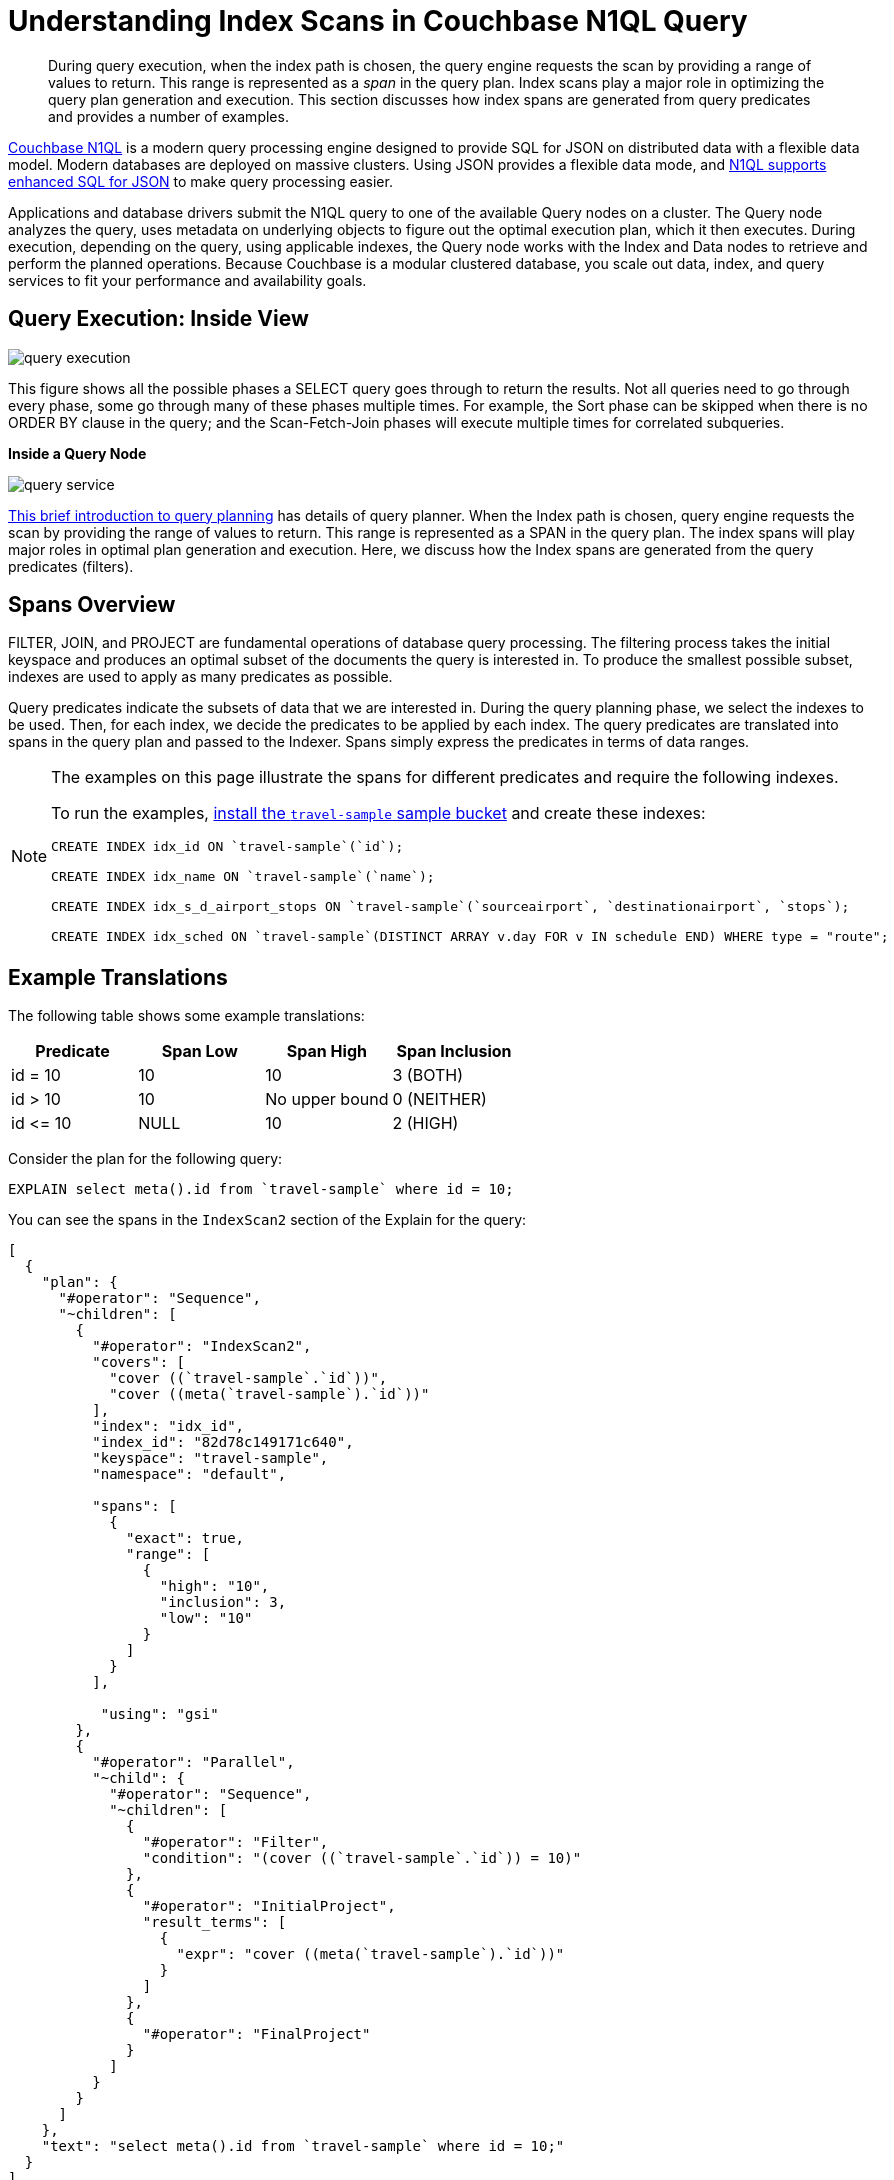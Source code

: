 [#topic_kkx_msp_mx]
= Understanding Index Scans in Couchbase N1QL Query

[abstract]
During query execution, when the index path is chosen, the query engine requests the scan by providing a range of values to return.
This range is represented as a _span_ in the query plan.
Index scans play a major role in optimizing the query plan generation and execution.
This section discusses how index spans are generated from query predicates and provides a number of examples.

http://www.couchbase.com/[Couchbase N1QL] is a modern query processing engine designed to provide SQL for JSON on distributed data with a flexible data model.
Modern databases are deployed on massive clusters.
Using JSON provides a flexible data mode, and xref:n1ql:n1ql-language-reference/index.adoc#n1ql-lang-ref[N1QL supports enhanced SQL for JSON] to make query processing easier.

Applications and database drivers submit the N1QL query to one of the available Query nodes on a cluster.
The Query node analyzes the query, uses metadata on underlying objects to figure out the optimal execution plan, which it then executes.
During execution, depending on the query, using applicable indexes, the Query node works with the Index and Data nodes to retrieve and perform the planned operations.
Because Couchbase is a modular clustered database, you scale out data, index, and query services to fit your performance and availability goals.

[#section_rvj_tbk_jbb]
== Query Execution: Inside View

[#image_esj_k2k_jbb]
image::n1ql/n1ql-language-reference/images/query_execution.png[]

This figure shows all the possible phases a SELECT query goes through to return the results.
Not all queries need to go through every phase, some go through many of these phases multiple times.
For example, the Sort phase can be skipped when there is no ORDER BY clause in the query; and the Scan-Fetch-Join phases will execute multiple times for correlated subqueries.

*Inside a Query Node*

[#inside_a_query_node]
image::n1ql/n1ql-language-reference/images/query_service.png[]

http://blog.couchbase.com/sql-for-documents-n1ql-brief-introduction-to-query-planning[This brief introduction to query planning] has details of query planner.
When the Index path is chosen, query engine requests the scan by providing the range of values to return.
This range is represented as a SPAN in the query plan.
The index spans will play major roles in optimal plan generation and execution.
Here, we discuss how the Index spans are generated from the query predicates (filters).

[#section_knm_z1k_jbb]
== Spans Overview

FILTER, JOIN, and PROJECT are fundamental operations of database query processing.
The filtering process takes the initial keyspace and produces an optimal subset of the documents the query is interested in.
To produce the smallest possible subset, indexes are used to apply as many predicates as possible.

Query predicates indicate the subsets of data that we are interested in.
During the query planning phase, we select the indexes to be used.
Then, for each index, we decide the predicates to be applied by each index.
The query predicates are translated into spans in the query plan and passed to the Indexer.
Spans simply express the predicates in terms of data ranges.

[NOTE]
====
The examples on this page illustrate the spans for different predicates and require the following indexes.

To run the examples, xref:settings:install-sample-buckets.adoc#topic_jqr_1rn_vs[install the `travel-sample` sample bucket] and create these indexes:

----
CREATE INDEX idx_id ON `travel-sample`(`id`);

CREATE INDEX idx_name ON `travel-sample`(`name`);

CREATE INDEX idx_s_d_airport_stops ON `travel-sample`(`sourceairport`, `destinationairport`, `stops`);

CREATE INDEX idx_sched ON `travel-sample`(DISTINCT ARRAY v.day FOR v IN schedule END) WHERE type = "route";
----
====

[#section_wj4_5gk_jbb]
== Example Translations

The following table shows some example translations:

[#table_nth_nxp_mx]
|===
| Predicate | Span Low | Span High | Span Inclusion

| id = 10
| 10
| 10
| 3 (BOTH)

| id > 10
| 10
| No upper bound
| 0 (NEITHER)

| id \<= 10
| NULL
| 10
| 2 (HIGH)
|===

Consider the plan for the following query:

----
EXPLAIN select meta().id from `travel-sample` where id = 10;
----

You can see the spans in the `IndexScan2` section of the Explain for the query:

----
[
  {
    "plan": {
      "#operator": "Sequence",
      "~children": [
        {
          "#operator": "IndexScan2",
          "covers": [
            "cover ((`travel-sample`.`id`))",
            "cover ((meta(`travel-sample`).`id`))"
          ],
          "index": "idx_id",
          "index_id": "82d78c149171c640",
          "keyspace": "travel-sample",
          "namespace": "default",

          "spans": [
            {
              "exact": true,
              "range": [
                {
                  "high": "10",
                  "inclusion": 3,
                  "low": "10"
                }
              ]
            }
          ],

           "using": "gsi"
        },
        {
          "#operator": "Parallel",
          "~child": {
            "#operator": "Sequence",
            "~children": [
              {
                "#operator": "Filter",
                "condition": "(cover ((`travel-sample`.`id`)) = 10)"
              },
              {
                "#operator": "InitialProject",
                "result_terms": [
                  {
                    "expr": "cover ((meta(`travel-sample`).`id`))"
                  }
                ]
              },
              {
                "#operator": "FinalProject"
              }
            ]
          }
        }
      ]
    },
    "text": "select meta().id from `travel-sample` where id = 10;"
  }
]
----

NOTE: The above codeblock shows the entire EXPLAIN plan, but the below examples will show only the "spans" section.

In N1QL, Index Scan requests are based on a range where each range has a start value, an end value, and specifies whether to include the start or the end value.

[#ul_uh1_bjk_jbb]
* A "High" field in the range indicates the end value.
If "High" is missing, then there is no upper bound.
* A "Low" field in the range indicates the start value.
If "Low" is missing, the scan starts with `MISSING`.
* Inclusion indicates if the values of the High and Low fields are included.
+
[#table_hxk_cgs_mx,cols="2,2,5"]
|===
| Inclusion Number | Meaning | Description

| 0
| NEITHER
| Neither High nor Low fields are included.

| 1
| LOW
| Only Low fields are included.

| 2
| HIGH
| Only High fields are included.

| 3
| BOTH
| Both High and Low fields are included.
|===

[#ex1-equality]
== Example 1: EQUALITY Predicate

----
SELECT meta().id FROM `travel-sample` WHERE id = 10;
----

In this example, the predicate `id = 10` is pushed to index scan.

[#table_r2t_frx_mx,cols="2,1,1,1"]
|===
| Span Range for | Low | High | Inclusion

| `id = 10`
| `10`
| `10`
| `3 (BOTH)`
|===

----
EXPLAIN SELECT meta().id FROM `travel-sample` WHERE id = 10;
----

----
...
          "spans": [
            {
              "exact": true,
              "range": [
                {
                  "high": "10",
                  "inclusion": 3,
                  "low": "10"
                }
              ]
            }
          ],
...
----

[#ex2-one-sided-range]
== Example 2: Inclusive One-Sided Range Predicate

----
SELECT meta().id FROM `travel-sample` WHERE id >= 10;
----

In this example, the predicate `id >= 10` is pushed to index scan.

[#table_r2t_frx_my,cols="2,1,1,1"]
|===
| Span Range for | Low | High | Inclusion

| `id >= 10`
| `10`
| `Unbounded `
| `1 (LOW) `
|===

----
EXPLAIN SELECT meta().id FROM `travel-sample` WHERE id >= 10;
----

----
...
          "spans": [
            {
              "exact": true,
              "range": [
                {
                  "inclusion": 1,
                  "low": "10"
                }
              ]
            }
          ],
...
----

[#ex3-exclusive-one-sided-range]
== Example 3: Exclusive One-Sided Range Predicate

----
SELECT meta().id FROM `travel-sample` WHERE id > 10;
----

In this example, the predicate `id >= 10` is pushed to index scan.

[#table_r2t_frx_mz,cols="2,1,1,1"]
|===
| Span Range for | Low | High | Inclusion

| `id > 10`
| `10 `
| `Unbounded `
| `0 (NEITHER) `
|===

----
EXPLAIN SELECT meta().id FROM `travel-sample` WHERE id > 10;
----

----
...
          "spans": [
            {
              "exact": true,
              "range": [
                {
                  "inclusion": 0,
                  "low": "10"
                }
              ]
            }
          ],
...
----

[#ex4-inclusive-one-sided-range]
== Example 4: Inclusive One-Sided Range Predicate

----
SELECT meta().id FROM `travel-sample` WHERE id <= 10;
----

In this example, the predicate `+id <= 10+` is pushed to index scan.
This query predicate doesn’t contain an explicit start value, so the start value will implicitly be the non-inclusive null value.

[#table_r2t_frx_na,cols="2,1,1,1"]
|===
| Span Range for | Low | High | Inclusion

| `+id <= 10 +`
| `NULL `
| `10 `
| `2 (HIGH) `
|===

----
EXPLAIN SELECT meta().id FROM `travel-sample` WHERE id <= 10;
----

----
...
          "spans": [
            {
              "exact": true,
              "range": [
                {
                  "high": "10",
                  "inclusion": 2,
                  "low": "null"
                }
              ]
            }
          ],
...
----

[#ex5-exclusive-one-sided-range]
== Example 5: Exclusive One-Sided Range Predicate

----
SELECT meta().id FROM `travel-sample` WHERE id < 10;
----

In this example, the predicate `id < 10` is pushed to index scan.
The query predicate doesn’t contain an explicit start value, so the start value will implicitly be the non-inclusive null value.

[#table_r2t_frx_nb,cols="2,1,1,1"]
|===
| Span Range for | Low | High | Inclusion

| `id < 10`
| `NULL`
| `10 `
| `0 (NEITHER) `
|===

----
EXPLAIN SELECT meta().id FROM `travel-sample` WHERE id < 10;
----

----
...
          "spans": [
            {
              "exact": true,
              "range": [
                {
                  "high": "10",
                  "inclusion": 0,
                  "low": "null"
                }
              ]
            }
          ],
...
----

[#ex6-and]
== Example 6: AND Predicate

----
SELECT meta().id FROM `travel-sample` WHERE id >= 10 AND id < 25;
----

In this example, the predicate `id >= 10 AND id < 25` is pushed to index scan.

[#table_r2t_frx_nc,cols="2,1,1,1"]
|===
| Span Range for | Low | High | Inclusion

| `id >= 10 AND id < 25`
| ` 10`
| ` 25`
| ` 1 (LOW)`
|===

----
EXPLAIN SELECT meta().id FROM `travel-sample` WHERE id >=10 AND id < 25;
----

----
...
          "spans": [
            {
              "exact": true,
              "range": [
                {
                  "high": "25",
                  "inclusion": 1,
                  "low": "10"
                }
              ]
            }
          ],
...
----

[#ex7-multiple-and]
== Example 7: Multiple AND Predicates

----
SELECT meta().id FROM `travel-sample` WHERE id >= 10 AND id < 25 AND id <= 20;
----

In this example, the predicate `+id >= 10 AND id < 25 AND id <= 20+` is pushed to the index scan.

[#table_r2t_frx_nd,cols="2,1,1,1"]
|===
| Span Range for | Low | High | Inclusion

| id >= 10 AND id < 25 AND id \<= 20
| 10
| 20
| 3 (BOTH)
|===

----
EXPLAIN SELECT meta().id FROM `travel-sample` WHERE id >=10 AND id < 25 AND id <= 20;
----

----
...
          "spans": [
            {
              "exact": true,
              "range": [
                {
                  "high": "20",
                  "inclusion": 3,
                  "low": "10"
                }
              ]
            }
          ],
...
----

Observe that the optimizer created the span without the `id < 25` predicate because the AND predicate `+id <=20+` makes the former predicate redundant.
Internally, the optimizer breaks down each predicate and then combines it in a logically consistent manner.
FYI: If this is too detailed for now, you can skip over to Example 8.

[#table_dgm_lky_mx,cols="2,1,1,1"]
|===
| Span Range for | Low | High | Inclusion

| `id >= 10`
| `10`
| `Unbounded`
| `1 (LOW)`

| `id < 25`
| `NULL`
| `25`
| `0 (NEITHER)`

| `id >= 10 AND id < 25`
| `10`
| `25`
| `1 (LOW)`

| `+id <= 20+`
| `NULL`
| `20`
| `2 (HIGH)`

| `+id >= 10 AND id < 25 AND id <= 20+`
| `10`
| `20`
| `3 (BOTH)`
|===

Internally, the following steps occur:

[#ul_xkc_vky_mx]
. Combined Low becomes highest of both Low values (NULL is the lowest.)
. Combined High becomes lowest of both High values (Unbounded is the highest.)
. Combined Inclusion becomes OR of corresponding inclusions of Step 1 and Step 2.
. Repeat Steps 1 to 3 for each AND clause.

[#ex8-and-makes-empty]
== Example 8: AND Predicate Makes Empty

----
SELECT meta().id FROM `travel-sample` WHERE id > 10 AND id < 5;
----

In this example, the predicate `id > 10 AND id < 5` is pushed to index scan.

[#table_r2t_frx_ne,cols="2,1,1,1"]
|===
| Span Range for | Low | High | Inclusion

| `id > 10 AND id < 5`
| `NULL`
| `NULL `
| `0 (NEITHER) `
|===

This is a special case where the span is Low: 10, High: 5, and Inclusion: 0.
In this case, the start value is higher than the end value and will not produce results; so, the span is converted to EMPTY SPAN, which will not do any IndexScan.

----
EXPLAIN SELECT meta().id FROM `travel-sample` WHERE id > 10 AND id < 5;
----

----
...
          "spans": [
            {
              "exact": true,
              "range": [
                {
                  "high": "null",
                  "inclusion": 0,
                  "low": "null"
                }
              ]
            }
          ],
...
----

[#ex9-between]
== Example 9: BETWEEN Predicate

----
SELECT meta().id FROM `travel-sample` WHERE id BETWEEN 10 AND 25;
----

In this example, the predicate `id BETWEEN 10 AND 25` (that is, id >= 10 AND id \<= 25) is pushed to index scan.

[#table_r2t_frx_nf,cols="2,1,1,1"]
|===
| Span Range for | Low | High | Inclusion

| `id BETWEEN 10 AND 25`
| `10`
| `25 `
| `3 (BOTH) `
|===

----
EXPLAIN SELECT meta().id FROM `travel-sample` WHERE id BETWEEN 10 AND 25;
----

----
...
          "spans": [
            {
              "exact": true,
              "range": [
                {
                  "high": "25",
                  "inclusion": 3,
                  "low": "10"
                }
              ]
            }
          ],
...
----

[#ex10-simple-or]
== Example 10: Simple OR Predicate

----
SELECT meta().id FROM `travel-sample` WHERE id = 10 OR id = 20;
----

In this example, the predicate `id = 10 OR id = 20` produces two independent ranges and both of them are pushed to index scan.
Duplicate ranges are eliminated, but overlaps are not eliminated.

[#table_r2t_frx_ng,cols="2,1,1,1"]
|===
| Span for | Low | High | Inclusion

| `id = 10`
| `10`
| `10 `
| `3 (BOTH) `

| `id = 20`
| `20`
| `20`
| `3 (BOTH)`
|===

----
EXPLAIN SELECT meta().id FROM `travel-sample` WHERE id = 10 OR id = 20;
----

----
...
            "spans": [
              {
                "exact": true,
                "range": [
                  {
                    "high": "10",
                    "inclusion": 3,
                    "low": "10"
                  }
                ]
              },
              {
                "exact": true,
                "range": [
                  {
                    "high": "20",
                    "inclusion": 3,
                    "low": "20"
                  }
                ]
              }
            ],
...
----

[#ex11-simple-in]
== Example 11: Simple IN Predicate

----
SELECT meta().id FROM `travel-sample` WHERE id IN [10, 20];
----

In this example, the predicate is `id IN [10,20]` (that is, id = 10 OR id = 20).
After eliminating the duplicates, each element is pushed as a separate range to index scan.

NOTE: In version 4.5, up to 8192 IN elements are pushed as separate ranges to the index service.
If the number of elements exceed 8192, then the index service performs a full scan on that key.

[#table_r2t_frx_nh,cols="2,1,1,1"]
|===
| Span Range for | Low | High | Inclusion

| `id = 10`
| `10`
| `10 `
| `3 (BOTH) `

| `id = 20`
| `20`
| `20`
| `3 (BOTH)`
|===

----
EXPLAIN SELECT meta().id FROM `travel-sample` WHERE id IN [10, 20];
----

----
...
          "spans": [
            {
              "exact": true,
              "range": [
                {
                  "high": "10",
                  "inclusion": 3,
                  "low": "10"
                }
              ]
            },
            {
              "exact": true,
              "range": [
                {
                  "high": "20",
                  "inclusion": 3,
                  "low": "20"
                }
              ]
            }
          ],
...
----

[#ex12-or-between-and]
== Example 12: OR, BETWEEN, AND Predicates

----
SELECT meta().id FROM `travel-sample` WHERE (id BETWEEN 10 AND 25) OR (id > 50 AND id <= 60);
----

In this example, the predicate `+(id BETWEEN 10 AND 25) OR (id > 50 AND id <= 60)+` is pushed to index scan.

[#table_r2t_frx_ni,cols="2,1,1,1"]
|===
| Span Range for | Low | High | Inclusion

| `id BETWEEN 10 AND 25 `
| `10`
| `25 `
| `3 (BOTH) `

| `+id > 50 AND id <= 60+`
| `50`
| `60`
| `2 (HIGH)`
|===

----
EXPLAIN SELECT meta().id FROM `travel-sample` WHERE (id BETWEEN 10 AND 25) OR (id > 50 AND id <= 60);
----

----
...
            "spans": [
              {
                "exact": true,
                "range": [
                  {
                    "high": "25",
                    "inclusion": 3,
                    "low": "10"
                  }
                ]
              },
              {
                "exact": true,
                "range": [
                  {
                    "high": "60",
                    "inclusion": 2,
                    "low": "50"
                  }
                ]
              }
            ],
...
----

[#ex13-not]
== Example 13: NOT Predicate

----
SELECT meta().id FROM `travel-sample` WHERE id <> 10;
----

In this example, the predicate `id <> 10` is transformed to `id < 10 OR id > 10` and then pushed to index scan.

[#table_r2t_frx_nj,cols="2,1,1,1"]
|===
| Span Range for | Low | High | Inclusion

| `id < 10`
| `NULL`
| `10 `
| `0 (NEITHER) `

| `id > 10`
| `10`
| `Unbounded`
| `0 (NEITHER)`
|===

----
EXPLAIN SELECT meta().id FROM `travel-sample` WHERE id <> 10;
----

----
...
            "spans": [
              {
                "exact": true,
                "range": [
                  {
                    "high": "10",
                    "inclusion": 0,
                    "low": "null"
                  }
                ]
              },
              {
                "exact": true,
                "range": [
                  {
                    "inclusion": 0,
                    "low": "10"
                  }
                ]
              }
            ],
...
----

[#ex14-not-and]
== Example 14: NOT, AND Predicates

----
SELECT meta().id FROM `travel-sample` WHERE NOT (id >= 10 AND id < 25);
----

In this example, the predicate `id >= 10 AND id < 25` is transformed to `id <10 OR id >=25` and pushed to index scan.

[#table_r2t_frx_nk,cols="2,1,1,1"]
|===
| Span Range for | Low | High | Inclusion

| `id < 10`
| `NULL`
| `10 `
| `0 (NEITHER) `

| `id >= 25`
| `25`
| `Unbounded`
| `1 (LOW)`
|===

----
EXPLAIN SELECT meta().id FROM `travel-sample` WHERE NOT (id >= 10 AND id < 25);
----

----
...
            "spans": [
              {
                "exact": true,
                "range": [
                  {
                    "high": "10",
                    "inclusion": 0,
                    "low": "null"
                  }
                ]
              },
              {
                "exact": true,
                "range": [
                  {
                    "inclusion": 1,
                    "low": "25"
                  }
                ]
              }
            ],
...
----

[#ex15-equality-string]
== Example 15: EQUALITY Predicate on String Type

----
SELECT meta().id FROM `travel-sample` WHERE name = "American Airlines";
----

In this example, the predicate `name >= "American Airlines"` is pushed to index scan.

[#table_r2t_frx_nl,cols="2,1,1,1"]
|===
| Span Range for | Low | High | Inclusion

| `name = "American Airlines"`
| `"American Airlines"`
| `"American Airlines" `
| `3 (BOTH) `
|===

----
EXPLAIN SELECT meta().id FROM `travel-sample` WHERE name = "American Airlines";
----

----
...
         "spans": [
            {
              "exact": true,
              "range": [
                {
                  "high": "\"American Airlines\"",
                  "inclusion": 3,
                  "low": "\"American Airlines\""
                }
              ]
            }
          ],
...
----

[#ex16-range-string]
== Example 16: Range Predicate on String Type

----
SELECT meta().id FROM `travel-sample` WHERE name >= "American Airlines" AND name <= "United Airlines";
----

In this example, the predicate `+name >= "American Airlines" AND name <= "United Airlines"+` is pushed to index scan.

[#table_r2t_frx_nm,cols="2,1,1,1"]
|===
| Span Range for | Low | High | Inclusion

| `+name >= "American Airlines" AND name <= "United Airlines"+`
| `"American Airlines"`
| ` "United Airlines"`
| `3 (BOTH) `
|===

----
EXPLAIN SELECT meta().id FROM `travel-sample`
  WHERE name >= "American Airlines"
    AND name <= "United Airlines";
----

----
...
          "spans": [
            {
              "exact": true,
              "range": [
                {
                  "high": "\"United Airlines\"",
                  "inclusion": 3,
                  "low": "\"American Airlines\""
                }
              ]
            }
          ],
...
----

[#ex17-like-1]
== Example 17: LIKE Predicate

----
SELECT meta().id FROM `travel-sample` WHERE name LIKE "American%";
----

In this example, the predicate `name LIKE "American%"` is transformed to `name >= "American"` AND `name < "Americao"` (i.e., "Americo" is the next N1QL collation order of "American") and then pushed to index scan.
In the LIKE predicate, the % means match with any number of any characters.

[#table_r2t_frx_no,cols="2,1,1,1"]
|===
| Span Range for | Low | High | Inclusion

| `name LIKE "American%"`
| `"American"`
| `"Americao"`
| `1 (LOW)`
|===

----
EXPLAIN SELECT meta().id FROM `travel-sample` WHERE name LIKE "American%";
----

----
...
          "spans": [
            {
              "exact": true,
              "range": [
                {
                  "high": "\"Americao\"",
                  "inclusion": 1,
                  "low": "\"American\""
                }
              ]
            }
          ],
...
----

[#ex18-like-2]
== Example 18: LIKE Predicate

----
SELECT meta().id FROM `travel-sample` WHERE name LIKE "%American%";
----

In this example, the predicate `name LIKE "%American%"` is transformed and pushed to index scan.
In this LIKE predicate '%' is the leading portion of the string, so we can't push any portion of the string to the index service.
`""` is the lowest string.
`[]` is an empty array and is greater than every string value in the N1QL collation order.

[#table_r2t_frx_np,cols="2,1,1,1"]
|===
| Span Range for | Low | High | Inclusion

| `name LIKE "%American%"`
| `""`
| `"[]"`
| `1 (LOW)`
|===

----
EXPLAIN SELECT meta().id FROM `travel-sample` WHERE name LIKE "%American%";
----

----
...
          "spans": [
            {
              "range": [
                {
                  "high": "[]",
                  "inclusion": 1,
                  "low": "\"\""
                }
              ]
            }
          ],
...
----

[#ex19-and-composite-index-1]
== Example 19: AND Predicate with Composite Index

----
SELECT meta().id FROM `travel-sample`
WHERE sourceairport = "SFO"
  AND destinationairport = "JFK"
  AND stops BETWEEN 0 AND 2;
----

In this example, the predicate `sourceairport = "SFO" AND destinationairport = "JFK" AND stops BETWEEN 0 AND 2` is pushed to index scan.

[#table_r2t_frx_nq,cols="2,1,1,1"]
|===
| Span Range for | Low | High | Inclusion

| `sourceairport = "SFO"`
| `"SFO"`
| `"SFO" `
| `3 (BOTH)`

| `destinationairport = "JFK"`
| `"JFK"`
| `"JFK"`
| `3 (BOTH)`

| `stops BETWEEN 0 AND 2`
| `0`
| `2`
| `3 (BOTH)`
|===

----
EXPLAIN SELECT meta().id FROM `travel-sample`
WHERE sourceairport = "SFO"
  AND destinationairport = "JFK"
  AND stops BETWEEN 0 AND 2;
----

----
...
          "spans": [
            {
              "exact": true,
              "range": [
                {
                  "high": "\"SFO\"",
                  "inclusion": 3,
                  "low": "\"SFO\""
                },
                {
                  "high": "\"JFK\"",
                  "inclusion": 3,
                  "low": "\"JFK\""
                },
                {
                  "high": "2",
                  "inclusion": 3,
                  "low": "0"
                }
              ]
            }
          ],
...
----

[#ex20-and-composite-index-2]
== Example 20: AND Predicate with Composite Index

----
SELECT meta().id from `travel-sample`
WHERE sourceairport IN ["SFO", "SJC"]
  AND destinationairport = "JFK"
  AND stops = 0;
----

In this example, the predicate `sourceairport IN ["SFO", "SJC"] AND destinationairport = "JFK" AND stops = 0` is pushed to index scan.

[#table_r2t_frx_nr,cols="2,1,1,1"]
|===
| Span Range for | Low | High | Inclusion

| `sourceairport IN ["SFO", "SJC"]`
| `"SFO"`

`"SJC"`
| `"SFO"`

`"SJC"`
| `3 (BOTH)`

`3 (BOTH)`

| `destinationairport = "JFK"`
| `"JFK"`
| `"JFK"`
| `3 (BOTH)`

| `stops`
| `0`
| `0`
| `3 (BOTH)`
|===

----
EXPLAIN SELECT meta().id FROM `travel-sample`
WHERE sourceairport IN ["SFO", "SJC"]
  AND destinationairport = "JFK"
  AND stops = 0;
----

----
...
          "spans": [
            {
              "exact": true,
              "range": [
                {
                  "high": "\"SFO\"",
                  "inclusion": 3,
                  "low": "\"SFO\""
                },
                {
                  "high": "\"JFK\"",
                  "inclusion": 3,
                  "low": "\"JFK\""
                },
                {
                  "high": "0",
                  "inclusion": 3,
                  "low": "0"
                }
              ]
            },
            {
              "exact": true,
              "range": [
                {
                  "high": "\"SJC\"",
                  "inclusion": 3,
                  "low": "\"SJC\""
                },
                {
                  "high": "\"JFK\"",
                  "inclusion": 3,
                  "low": "\"JFK\""
                },
                {
                  "high": "0",
                  "inclusion": 3,
                  "low": "0"
                }
              ]
            }
          ],
...
----

[#ex21-composite-and-trailing-keys-missing]
== Example 21: Composite AND Predicate with Trailing Keys Missing in Predicate

----
SELECT meta().id FROM `travel-sample` WHERE sourceairport = "SFO" AND destinationairport = "JFK";
----

In this example, the predicate `sourceairport = "SFO" AND destinationairport = "JFK"` is pushed to index scan.

[#table_r2t_frx_ns,cols="2,1,1,1"]
|===
| Span Range for | Low | High | Inclusion

| `sourceairport = "SFO" `
| `"SFO" `
| `"SFO" `
| `3 (BOTH) `

| `destinationairport = "JFK"`
| `"JFK"`
| ` "JFK"`
| `3 (BOTH) `
|===

----
EXPLAIN SELECT meta().id FROM `travel-sample`
WHERE sourceairport = "SFO"
  AND destinationairport = "JFK";
----

----
...
          "spans": [
            {
              "exact": true,
              "range": [
                {
                  "high": "\"SFO\"",
                  "inclusion": 3,
                  "low": "\"SFO\""
                },
                {
                  "high": "\"JFK\"",
                  "inclusion": 3,
                  "low": "\"JFK\""
                }
              ]
            }
          ],
...
----

[#ex22-composite-and-unbounded-high-trailing]
== Example 22: Composite AND Predicate with Unbounded High of Trailing Key

----
SELECT meta().id FROM `travel-sample`
WHERE sourceairport = "SFO"
  AND destinationairport = "JFK"
  AND stops >= 0;
----

In this example, the predicate `sourceairport = "SFO" AND destinationairport = "JFK" AND stops >= 0` is pushed to index scan.

[#table_r2t_frx_nt,cols="2,1,1,1"]
|===
| Span Range for | Low | High | Inclusion

| `sourceairport = "SFO" `
| `"SFO"`
| `"SFO"`
| `3 (BOTH)`

| `destinationairport = "JFK"`
| `"JFK"`
| `"JFK"`
| `3 (BOTH)`

| `stops >= 0`
| `0`
| `Unbounded`
| `1 (LOW)`
|===

----
EXPLAIN SELECT meta().id FROM `travel-sample`
WHERE sourceairport = "SFO"
  AND destinationairport = "JFK"
  AND stops >= 0;
----

----
...
          "spans": [
            {
              "exact": true,
              "range": [
                {
                  "high": "\"SFO\"",
                  "inclusion": 3,
                  "low": "\"SFO\""
                },
                {
                  "high": "\"JFK\"",
                  "inclusion": 3,
                  "low": "\"JFK\""
                },
                {
                  "inclusion": 1,
                  "low": "0"
                }
              ]
            }
          ],
...
----

[#ex23-equality-query-params]
== Example 23: EQUALITY Predicate with Query Parameters

----
SELECT meta().id FROM `travel-sample` WHERE id = $1;
----

This example pushes the predicate `id = $1` to index scan.

[#table_r2t_frx_nu,cols="2,1,1,1"]
|===
| Span Range for | Low | High | Inclusion

| `id = $1`
| ` $1`
| `$1 `
| `3 (BOTH) `
|===

----
EXPLAIN SELECT meta().id FROM `travel-sample` WHERE id = $1;
----

----
...
          "spans": [
            {
              "exact": true,
              "range": [
                {
                  "high": "$1",
                  "inclusion": 3,
                  "low": "$1"
                }
              ]
            }
          ],
...
----

[#ex24-and-query-params]
== Example 24: AND Predicate with Query Parameters

----
SELECT meta().id FROM `travel-sample` WHERE id >= $1 AND id < $2;
----

In this example, the predicate `id >= $1 AND id < $2` is pushed to the index scan.

[#table_r2t_frx_nv,cols="2,1,1,1"]
|===
| Span Range for | Low | High | Inclusion

| `id >= $1 AND id < $2`
| ` $1`
| ` $2`
| `1 (LOW)`
|===

----
EXPLAIN SELECT meta().id FROM `travel-sample` WHERE id >= $1 AND id < $2;
----

----
...
          "spans": [
            {
              "exact": true,
              "range": [
                {
                  "high": "$2",
                  "inclusion": 1,
                  "low": "$1"
                }
              ]
            }
          ],
...
----

[#ex25-or-query-params]
== Example 25: OR Predicate with Query Parameters

----
SELECT meta().id FROM `travel-sample` WHERE id = $1 OR id < $2;
----

This example pushes the predicate `id = $1 OR id < $2` to the index scan.

[#table_r2t_frx_nw,cols="2,1,1,1"]
|===
| Span Range for | Low | High | Inclusion

| `id = $1`
| ` $1`
| `$1 `
| `3 (BOTH) `

| `id < $2`
| `NULL`
| `$2`
| `0 (NEITHER)`
|===

----
EXPLAIN SELECT meta().id FROM `travel-sample` WHERE id = $1 OR id < $2;
----

----
...
            "spans": [
              {
                "exact": true,
                "range": [
                  {
                    "high": "$1",
                    "inclusion": 3,
                    "low": "$1"
                  }
                ]
              },
              {
                "exact": true,
                "range": [
                  {
                    "high": "$2",
                    "inclusion": 0,
                    "low": "null"
                  }
                ]
              }
            ],
...
----

[#ex26-in-query-params]
== Example 26: IN Predicate with Query Parameters

----
SELECT meta().id FROM `travel-sample` WHERE id IN [ $1, 10, $2] ;
----

In this example, the predicate `id IN [$1, 10, $2]` is pushed to index scan.

[#table_r2t_frx_nx,cols="2,1,1,1"]
|===
| Span Range for | Low | High | Inclusion

| `id IN [$1, 10, $2]`
| `$1`

`10`

`$2`
| `$1`

`10`

`$2`
| `3 (BOTH)`

`3 (BOTH)`

`3 (BOTH)`
|===

----
EXPLAIN SELECT meta().id FROM `travel-sample` WHERE id IN [$1, 10, $2];
----

----
...
            "spans": [
              {
                "range": [
                  {
                    "high": "$1",
                    "inclusion": 3,
                    "low": "$1"
                  }
                ]
              },
              {
                "exact": true,
                "range": [
                  {
                    "high": "10",
                    "inclusion": 3,
                    "low": "10"
                  }
                ]
              },
              {
                "range": [
                  {
                    "high": "$2",
                    "inclusion": 3,
                    "low": "$2"
                  }
                ]
              }
            ],
...
----

[#ex27-any-1]
== Example 27: ANY Predicate

----
SELECT meta().id FROM `travel-sample`
WHERE type = "route"
  AND ANY v IN schedule SATISFIES v.day = 0
END;
----

In this example, the predicate `v.day = 0` is pushed to ARRAY index scan.

[#table_r2t_frx_ny,cols="2,1,1,1"]
|===
| Span Range for | Low | High | Inclusion

| `v.day = 0`
| `0`
| `0 `
| `3 (BOTH) `
|===

----
EXPLAIN SELECT meta().id FROM `travel-sample`
WHERE type = "route"
  AND ANY v IN schedule SATISFIES v.day = 0
END;
----

----
...
            "spans": [
              {
                "exact": true,
                "range": [
                  {
                    "high": "0",
                    "inclusion": 3,
                    "low": "0"
                  }
                ]
              }
            ],
...
----

[#ex28-any-2]
== Example 28: ANY Predicate

----
SELECT meta().id FROM `travel-sample`
WHERE type = "route"
  AND ANY v IN schedule SATISFIES v.day IN [1,2,3]
END;
----

In this example, the predicate `v.day IN [1,2,3]` is pushed to ARRAY index scan.

[#table_r2t_frx_nz,cols="2,1,1,1"]
|===
| Span Range for | Low | High | Inclusion

| `v.day IN [1,2,3]`
| `1`

`2`

`3`
| `1`

`2`

`3`
| `3 (BOTH)`

`3 (BOTH)`

`3 (BOTH)`
|===

----
EXPLAIN SELECT meta().id FROM `travel-sample`
WHERE type = "route"
  AND ANY v IN schedule SATISFIES v.day IN [1,2,3]
END;
----

----
...
            "spans": [
              {
                "exact": true,
                "range": [
                  {
                    "high": "1",
                    "inclusion": 3,
                    "low": "1"
                  }
                ]
              },
              {
                "exact": true,
                "range": [
                  {
                    "high": "2",
                    "inclusion": 3,
                    "low": "2"
                  }
                ]
              },
              {
                "exact": true,
                "range": [
                  {
                    "high": "3",
                    "inclusion": 3,
                    "low": "3"
                  }
                ]
              }
            ],
...
----

[#ex29-equality-on-expr]
== Example 29: EQUALITY Predicate on Expression

NOTE: The following examples don't have the right indexes, or the queries need to be modified to produce an optimal plan.

----
SELECT meta().id FROM `travel-sample` WHERE abs(id) = 10;
----

In this example, no predicate is pushed to index scan.

[#table_r2t_frx_oa,cols="2,1,1,1"]
|===
| Span Range for | Low | High | Inclusion

| `id `
| `NULL`
| `Unbounded `
| `0 (NEITHER) `
|===

----
EXPLAIN SELECT meta().id FROM `travel-sample` WHERE abs(id) = 10;
----

----
...
          "spans": [
            {
              "range": [
                {
                  "inclusion": 0,
                  "low": "null"
                }
              ]
            }
          ],
...
----

The span indicates that the index service is performing a complete index scan.
If the index does not cover the query, the query service fetches the document from the data node and then applies the predicate.
For better performance, create a new index as follows:

----
CREATE INDEX `idx_absid` ON `travel-sample`(abs(`id`));
----

When index `idx_absid` is used, the predicate `abs(id) = 10` is pushed to index scan.

[#table_yfm_nwm_nx,cols="2,1,1,1"]
|===
| Span Range for | Low | High | Inclusion

| `abs(id) = 10`
| `10`
| `10`
| `3 (BOTH)`
|===

----
EXPLAIN SELECT meta().id FROM `travel-sample` USE INDEX (idx_absid) WHERE abs(id) = 10;
----

----
...
          "spans": [
            {
              "exact": true,
              "range": [
                {
                  "high": "10",
                  "inclusion": 3,
                  "low": "10"
                }
              ]
            }
          ],
...
----

[#ex30-overlap]
== Example 30: Overlapping Predicates

----
SELECT meta().id FROM `travel-sample` WHERE id <= 100 OR (id BETWEEN 50 AND 150);
----

In this example, the predicates `+id <= 100 OR (id BETWEEN 50 AND 150)+` are pushed to index scan as two ranges.

[#table_r2t_frx_ob,cols="2,1,1,1"]
|===
| Span Range for | Low | High | Inclusion

| `+id <= 100+`
| `NULL`
| `100 `
| `2 (HIGH) `

| `id BETWEEN 50 AND 150`
| `50`
| `150`
| `3 (BOTH)`
|===

----
EXPLAIN SELECT meta().id FROM `travel-sample` WHERE id <= 100 OR (id BETWEEN 50 AND 150);
----

----
...
            "spans": [
              {
                "exact": true,
                "range": [
                  {
                    "high": "100",
                    "inclusion": 2,
                    "low": "null"
                  }
                ]
              },
              {
                "exact": true,
                "range": [
                  {
                    "high": "150",
                    "inclusion": 3,
                    "low": "50"
                  }
                ]
              }
            ],
...
----

[#section_xf2_rnp_jbb]
== Summary

When you analyze the explain plan, correlate the predicates in the explain to the spans.
Ensure the most optimal index is selected and the spans have the expected range for all the index keys.
More keys in each span will make the query more efficient.

